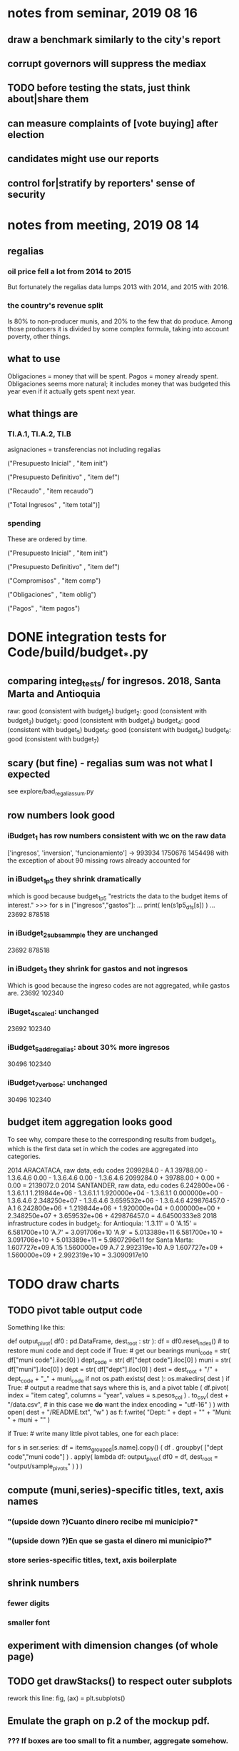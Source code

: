* notes from seminar, 2019 08 16
** draw a benchmark similarly to the city's report
** corrupt governors will suppress the mediax
** TODO before testing the stats, just think about|share them
** can measure complaints of [vote buying] after election
** candidates might use our reports
** control for|stratify by reporters' sense of security
* notes from meeting, 2019 08 14
** regalias
*** oil price fell a lot from 2014 to 2015
But fortunately the regalias data lumps 2013 with 2014,
and 2015 with 2016.
*** the country's revenue split
Is 80% to non-producer munis, and 20% to the few that do produce.
Among those producers it is divided by some complex formula,
taking into account poverty, other things.
** what to use
Obligaciones = money that will be spent. Pagos = money already spent. Obligaciones seems more natural; it includes money that was budgeted this year even if it actually gets spent next year.
** what things are
*** TI.A.1, TI.A.2, TI.B
asignaciones = transferencias
  not including regalias

("Presupuesto Inicial"    , "item init")
  # expectation, proposed by secretary of finance of muni or dept
("Presupuesto Definitivo" , "item def")
  # expectation, approved by city council or state assembly
("Recaudo"                , "item recaudo")
  # what they took in
("Total Ingresos"         , "item total")]
  # ? sould be equal to recaudo
*** spending
These are ordered by time.

("Presupuesto Inicial"    , "item init")
  # proposed by secretary of finance of muni or dept

("Presupuesto Definitivo" , "item def")
  # approved by city council or state assembly

("Compromisos"            , "item comp")
  # the maximum they could use in obligaciones; at end of year, should be equal to obligaciones. this is more disaggregated than the presupuesto.

("Obligaciones"           , "item oblig")
  # both parties promise, neither has delivered yet

("Pagos"                  , "item pagos")
  # what they've actually spent

* DONE integration tests for Code/build/budget_*.py
** comparing integ_tests/ for ingresos. 2018, Santa Marta and Antioquia
raw: good (consistent with budget_2)
budget_2: good (consistent with budget_3)
budget_3: good (consistent with budget_4)
budget_4: good (consistent with budget_5)
budget_5: good (consistent with budget_6)
budget_6: good (consistent with budget_7)
** scary (but fine) - regalias sum was not what I expected
see explore/bad_regalias_sum.py
** row numbers look good
*** iBudget_1 has row numbers consistent with wc on the raw data
['ingresos', 'inversion', 'funcionamiento'] ->
993934
1750676
1454498
  with the exception of about 90 missing rows already accounted for
*** in iBudget_1p5 they shrink dramatically
which is good because budget_1p5
"restricts the data to the budget items of interest."
>>> for s in ["ingresos","gastos"]:
...   print( len(s1p5_dfs[s]) )
...
23692
878518
*** in iBudget_2_subsammple they are unchanged
23692
878518
*** in iBudget_3 they shrink for gastos and not ingresos
Which is good because the ingreso codes are not aggregated, while gastos are.
23692
102340
*** iBuget_4_scaled: unchanged
23692
102340
*** iBudget_5_add_regalias: about 30% more ingresos
30496
102340
*** iBudget_7_verbose: unchanged
30496
102340
** budget item aggregation looks good
To see why, compare these to the corresponding results from budget_3,
which is the first data set in which the codes are aggregated into categories.

2014 ARACATACA, raw data, edu codes
    2099284.0 - A.1
    39788.00 - 1.3.6.4.6
        0.00 - 1.3.6.4.6
        0.00 - 1.3.6.4.6
    2099284.0 + 39788.00 + 0.00 + 0.00 = 2139072.0
2014 SANTANDER, raw data, edu codes
    6.242800e+06 - 1.3.6.1.1
    1.219844e+06 - 1.3.6.1.1
    1.920000e+04 - 1.3.6.1.1
    0.000000e+00 - 1.3.6.4.6
    2.348250e+07 - 1.3.6.4.6
    3.659532e+06 - 1.3.6.4.6
    429876457.0  -       A.1
    6.242800e+06 + 1.219844e+06 + 1.920000e+04 + 0.000000e+00 + 2.348250e+07 + 3.659532e+06 + 429876457.0 = 4.64500333e8
2018 infrastructure codes in budget_2:
  for Antioquia:
    '1.3.11' = 0
    'A.15' = 6.581700e+10
    'A.7' = 3.091706e+10
    'A.9' = 5.013389e+11
    6.581700e+10 + 3.091706e+10 + 5.013389e+11 = 5.9807296e11
  for Santa Marta:
    1.607727e+09           A.15
    1.560000e+09            A.7
    2.992319e+10            A.9
    1.607727e+09 + 1.560000e+09 + 2.992319e+10 = 3.3090917e10
* TODO draw charts
** TODO pivot table output code
Something like this:

def output_pivot( df0 : pd.DataFrame,
                  dest_root : str ):
  df = df0.reset_index() # to restore muni code and dept code
  if True: # get our bearings
    muni_code = str( df["muni code"].iloc[0] )
    dept_code = str( df["dept code"].iloc[0] )
    muni      = str( df["muni"].iloc[0] )
    dept      = str( df["dept"].iloc[0] )
    dest = dest_root + "/" + dept_code + "_" + muni_code
    if not os.path.exists( dest ):
      os.makedirs(         dest )
  if True: # output a readme that says where this is, and a pivot table
    ( df.pivot( index = "item categ",
                columns = "year",
                values = s.pesos_col ) .
      to_csv( dest + "/data.csv", # in this case we *do* want the index
              encoding = "utf-16" ) )
    with open( dest + "/README.txt", "w" ) as f:
      f.write( "Dept: " + dept + "\n" +
               "Muni: " + muni + "\n" )

if True: # write many little pivot tables, one for each place:
         # its columns are years, and its rows item categs
  for s in ser.series:
    df = items_grouped[s.name].copy()
    ( df . groupby( ["dept code","muni code"] ) .
      apply( lambda df:
             output_pivot(
               df0       = df,
               dest_root = "output/sample_pivots" ) ) )
** compute (muni,series)-specific titles, text, axis names
*** "(upside down ?)Cuanto dinero recibe mi municipio?"
*** "(upside down ?)En que se gasta el dinero mi municipio?"
*** store series-specific titles, text, axis boilerplate
** shrink numbers
*** fewer digits
*** smaller font
** experiment with dimension changes (of whole page)
** TODO get drawStacks() to respect outer subplots
 rework this line:
   fig, (ax) = plt.subplots()
** Emulate the graph on p.2 of the mockup pdf.
*** *???* If boxes are too small to fit a number, aggregate somehow.
*** DONE Stack the boxes, with a line and no space between.
*** legend : draw to the side, not on top of graph
*** Write the total above each stack.
*** Color the boxes per Manuela's specs.
*** DONE Put text indicating the amount on each box.
 "By default, [the x and y arguments to matplotlib.axes.Axes.text() are] in data coordinates."
 https://matplotlib.org/3.1.0/api/_as_gen/matplotlib.axes.Axes.text.html
*** DONE No y-axis. Years on the x-axis.
*** DONE Big space between each column.
*** Change fonts
 refer to fonts/custom-font.py for
**** color: white
**** style: Montserrat black & Montserrat light
 source code: https://github.com/JulietaUla/Montserrat
 main page: https://fonts.google.com/specimen/Montserrat
*** Include text from an accompanying .txt file.
** TODO build a pdf
*** TODO use matplotlib
*** DONE reportlab is too complex and unfree
 pip3 install reportlab
**** DONE ReportLab
 https://www.reportlab.com/documentation/
**** custom fonts in reportlab
 https://www.reportlab.com/documentation/faq/#2.6.2
*** DONE pyfpdf appears to badly support Python 3
 pip install --upgrade pip # afte running this, did not have pip3
 seems to be working: "python3 -m pip install fpdf"
 recommended was      "python  -m pip install fpdf"
** wish: that I could set font only once, affecting all types of text
* TODO fix
** fix broken OneDrive archive
I added a key, so that OneDrive can't extract and re-archive it,
and now it takes forever to download.
* TODO test
** skipped
*** check the aggregated sums
**** how
For equal values of "muni code" and "agg budget",
  but distinct values of "agg budget =",
  compare peso sums.
**** why
The purpose of aggregation is to sum a.b.c and a.b.d into a.b,
but DNP already provides an a.b value.
Hopefully they are equal.
*** unit data tests
**** check other aggregated sums
 e.g. T1 = T1.A + T1.B
 Good opportunity for property-based testinig.
**** make sure we can ignore VAL
 It is the only "codigo budget" that maps to more than one "budget".

 If the "subcategory summation" check works,
 then ignore these (code, conepto) pairs, because they are redundant.
 VAL	INGRESOS TOTALES

 Ignore these because they are checks:
 VAL	CIFRA CONTROL
 VAL	CIFRAS DE CONTROL PARA LOS GASTOS DE FUNCIONAMIENTO
**** "subcategory summation"
 Check that, e.g., T1 = T1.A.1 + T1.A.2 + T1.B
** integration data tests
Can check results at
https://terridata.dnp.gov.co/
enter a municipality (department also possible)
and then choose "finanzas publicas".
** DONE negative budget items
see explore/negative_money.py
In the raw data, yes,
but not after reducing the number of rows at stage 1p5.
* PITFALLS
** interpreting the data
*** regalias is not subsampled
So the supposedly subsampled data at or data downstream of
  build/budget_5_deflate_and_regalias.py
will have too many rows in the ingresos data.
This should not matter for drawing charts, though,
as those are always specific to a particular municipality.
*** in the raw data
 Some series might not be uniformly sampled across time.
*** PITFALL: cannot convert to int when some values are NaN
 Hence muni code is float.
** Python or its libraries
*** the boolean value of np.nan is True
*** underscores in filenames seem to confuse Matplotlib's font_manager
 https://github.com/matplotlib/matplotlib/issues/14536
*** local modules must begin with a capital letter to be imported in Jupyter
Keeping all code in a top-level folder that starts with a capital letter solves this problem.
Subfolders and files suffer no naming restriction.
*** every code folder needs a __init__.py file
as of some recent version of Python
*** change every background color: methods that didn't work
**** plt.rcParams['axes.facecolor] = 'b'
Changes the legend background, nothing else
**** ax.set_facecolor('b')
no discernible effect
**** ax.patch.set_facecolor('b')
no discernible effect
**** fig.add_subplot(2, 1, 1, facecolor = "red")
causes the second figure not to be drawn,
no other discernible effect
***** code example
    fig = Figure()

    ax = fig.add_subplot(2, 1, 1, facecolor = "red")
    drawText( ax, lines )
**** pdf.savefig() overrides background color in figures
https://stackoverflow.com/questions/56606122/matplotlib-use-the-same-custom-font-in-every-kind-of-text-axes-title-text
* DONE
** how the raw data is organized
*** isomorphisms relate some columns
Determined via Code/bijectivity_test.py.
For one-to-many mappings, see output/non_bijective/*.csv
**** Codigo Concepto => Concepto, roughly
Some codes map to more than one concepto (budget item) name.
However, those are highly disaggregated.
Codes for the big categories all map to a single concepto name,
with the exception of "VAL", which is *so* broad that it's not useful.
**** simple isomorphic pairs
Código FUT, Nombre Entidad
  I suspect this is isomorphic to muni code
Cód. DANE Departamento, Nombre DANE Departamento
**** Cód. DANE Municipio <=> (Nombre DANE Municipio, Nombre DANE Departamento)
Problem: Cód. DANE Municipio <=/=> Nombre DANE Municipio
  No codigo maps to multiple nombres,
  but some "Nombre DANE Municipio"s map to multiple codigos,
Solution: The ambiguity disappears once we include department.
  The problem was simply that some cities in different departments share a name.
**** not isomorphic, but don't care (yet, at least)
Código Fuente Financiación, Fuente Financiación
Código Fuentes De Financiación, Fuentes de Financiación
*** regions
**** are almost uniquely identified by 8|9 digit codes
Some valid 8-digit codes are subsets of valid 9-digit ones.
Will therefore need to find the best regex match to the name.
**** a nearly-comprehensive list of them
comes from Directorio_CHIP_Mesa_de_Ayuda_Contraloria_2009.xls
  (which Juan found)
A subset of it became data/regions/*.csv
Municipalities are those in which the first column is 21.
  That rule collects 9 false positives,
  all of which match one of these two regular expressions:
    ^DEFENSA CIVIL COLOMBIANA$
    ^CORPORACION.*
  They have been deleted.
Departments are those in which the first column is 11.

** build data
*** write code (string) interpretation functions
**** codes to aggregate
***** Ingresos
TI.A.1
TI.A.2
TI.B
***** For all other series, just use the first two coordinates.
Note that the a subcode sometimes has 1 character, sometimes 2.
*** apply code interpretation functions to data
**** keep data separate by originating dataset
i.e. funcionamiento, inversion, ingreso
Pool for the creation of keys, but not for aggregating numbers.
**** create aggregated-code columns
Key on the "codigo budget" column.
Use first_n_subcodes() to generate 2 columns:
  "agg budget  " : string = the first 2 subcodes
  "agg budget =" : bool, indicates whether a code
                     is equal to its first two subcodes
For ingreso data, use ingreso_subcodes() to generate 2 columns:
  "agg budget"   : string = the subcode prefix of interest
  "agg budget =" : bool, indicates whether a code
                     is equal to its agg subcodes
**** aggregate rows
Group by "year", "muni code", "agg budget" and "agg budget =".
Sum the peso-valued columns.
**** reconstitute budget column, using keys in output/keys
** sum only first-generation descendents of aggregate budgets
*** replace `regex_for_at_least_n_codes` with
something of type :: int -> (Patthern,Pattern,Pattern)
where the first is the category,
the second matches only the top of the category,
and the third matches immediate children (not grandchildren, etc.) of the category.
These will be called budget-code, budgetp-code-top, and budget-code-child.
*** Replace `ingreso_regex` with similar
*** in the last part of budgets_1.py
Build those three columns.
Delete rows for which neither "top" nor "child" are true.
*** in budgets_2_agg.py
Aggregate on year, muni, dept, budget-code and budget-code-top.
*** Verify that top + child = 1 (after deleting rows).
*** delete "codigo-child"
It should be redundant to "top",
  and putting it through .agg(sum) downstream is confusing.
** compare order of magnitude of figures across years
*** problem: Figures, at least for ingresos, are 1e3 times bigger after 2016
*** method
 Within each municipality-item "mi" indexed by year "y",
 compute the ratio of mi[y] / mi[y+1], for y in [2012 .. 2017].
 (Use the "pct_change" function from pandas for this.)
 Put each in a separate column.
 Across municipality-items, find the min, max of each column.
*** TODO use assertions
 After correcting the data (multiplying peso values pre-2017 by 1000),
 it should be that,
 for each of the 3 kinds of file and each year after the first (2012),
 the median change is less than, say, 0.1.
